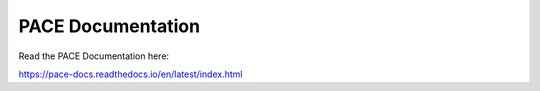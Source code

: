 PACE Documentation
=======================================

Read the PACE Documentation here:

https://pace-docs.readthedocs.io/en/latest/index.html
